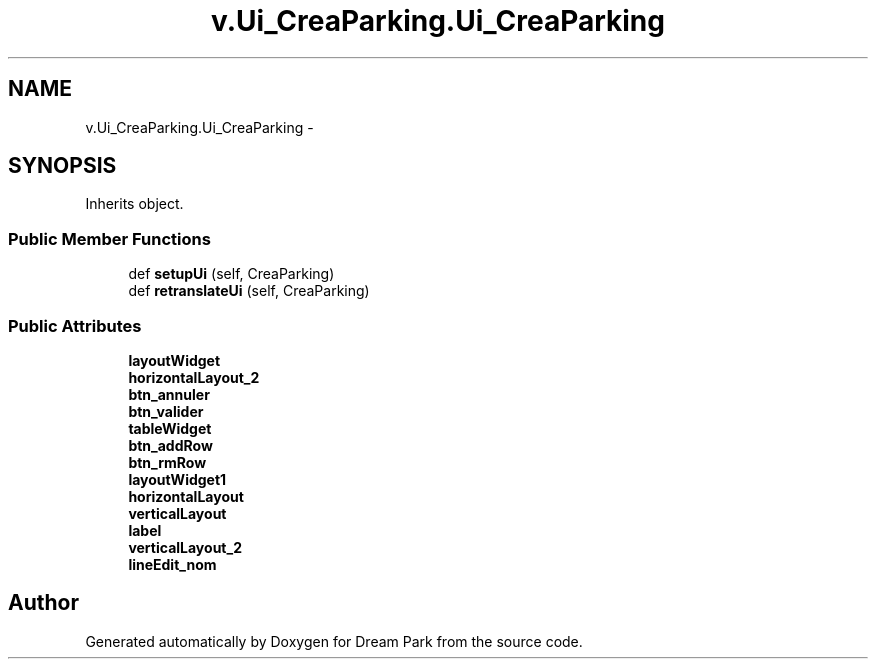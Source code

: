 .TH "v.Ui_CreaParking.Ui_CreaParking" 3 "Thu Feb 5 2015" "Version 0.1" "Dream Park" \" -*- nroff -*-
.ad l
.nh
.SH NAME
v.Ui_CreaParking.Ui_CreaParking \- 
.SH SYNOPSIS
.br
.PP
.PP
Inherits object\&.
.SS "Public Member Functions"

.in +1c
.ti -1c
.RI "def \fBsetupUi\fP (self, CreaParking)"
.br
.ti -1c
.RI "def \fBretranslateUi\fP (self, CreaParking)"
.br
.in -1c
.SS "Public Attributes"

.in +1c
.ti -1c
.RI "\fBlayoutWidget\fP"
.br
.ti -1c
.RI "\fBhorizontalLayout_2\fP"
.br
.ti -1c
.RI "\fBbtn_annuler\fP"
.br
.ti -1c
.RI "\fBbtn_valider\fP"
.br
.ti -1c
.RI "\fBtableWidget\fP"
.br
.ti -1c
.RI "\fBbtn_addRow\fP"
.br
.ti -1c
.RI "\fBbtn_rmRow\fP"
.br
.ti -1c
.RI "\fBlayoutWidget1\fP"
.br
.ti -1c
.RI "\fBhorizontalLayout\fP"
.br
.ti -1c
.RI "\fBverticalLayout\fP"
.br
.ti -1c
.RI "\fBlabel\fP"
.br
.ti -1c
.RI "\fBverticalLayout_2\fP"
.br
.ti -1c
.RI "\fBlineEdit_nom\fP"
.br
.in -1c

.SH "Author"
.PP 
Generated automatically by Doxygen for Dream Park from the source code\&.
